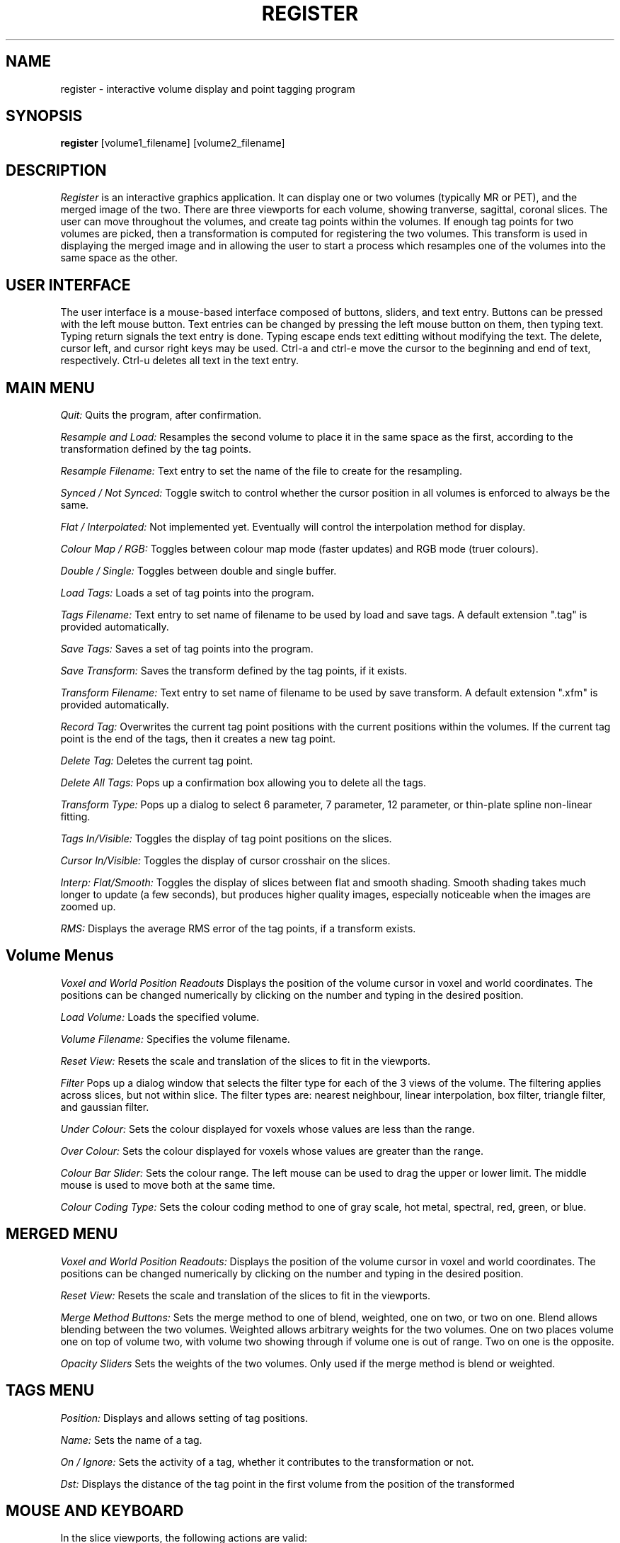 .TH REGISTER 1 "Register Version 1.0 alpha" "Montreal Neurological Institute"
.SH NAME
register - interactive volume display and point tagging program
.SH SYNOPSIS
.B register
[volume1_filename] [volume2_filename]
.SH DESCRIPTION
.I Register
is an interactive graphics application.  It can display one or two volumes
(typically MR or PET), and the merged image of the two.  There are three
viewports
for each volume, showing tranverse, sagittal, coronal slices.  The user
can move throughout the volumes, and create tag points within the volumes.
If enough tag points for two volumes are picked, then a transformation is
computed for registering the two volumes.  This transform is used in 
displaying the merged image and in allowing the user to start a
process which resamples one of the volumes into the same space as the other.
.SH USER INTERFACE
The user interface is a mouse-based interface composed of buttons, sliders,
and text entry.  Buttons can be pressed with the left mouse button.  Text
entries can be changed by pressing the left mouse button on them, then typing
text.  Typing return signals the text entry is done.  Typing escape ends
text editting without modifying the text.  The delete, cursor left, and
cursor right keys may be used.  Ctrl-a and ctrl-e move the cursor to the
beginning and end of text, respectively.  Ctrl-u deletes all text in the text
entry.

.SH MAIN MENU
.P
.I Quit:
Quits the program, after confirmation.
.P
.I Resample and Load:
Resamples the second volume to place it in the same space as the first,
according to the transformation defined by the tag points.
.P
.I Resample Filename:
Text entry to set the name of the file to create for the resampling.
.P
.I Synced / Not Synced:
Toggle switch to control whether the cursor position in all volumes is
enforced to always be the same.
.P
.I Flat / Interpolated:
Not implemented yet.  Eventually will control the interpolation method for
display.
.P
.I Colour Map / RGB:
Toggles between colour map mode (faster updates) and RGB mode (truer colours).
.P
.I Double / Single:
Toggles between double and single buffer.
.P
.I Load Tags:
Loads a set of tag points into the program.
.P
.I Tags Filename:
Text entry to set name of filename to be used by load and save tags.  A
default extension ".tag" is provided automatically.
.P
.I Save Tags:
Saves a set of tag points into the program.
.P
.I Save Transform:
Saves the transform defined by the tag points, if it exists.
.P
.I Transform Filename:
Text entry to set name of filename to be used by save transform.  A
default extension ".xfm" is provided automatically.
.P
.I Record Tag:
Overwrites the current tag point positions with the current positions within
the volumes.  If the current tag point is the end of the tags, then it creates
a new tag point.
.P
.I Delete Tag:
Deletes the current tag point.
.P
.I Delete All Tags:
Pops up a confirmation box allowing you to delete all the tags.
.P
.I Transform Type:
Pops up a dialog to select 6 parameter, 7 parameter, 12 parameter, or
thin-plate spline non-linear fitting.
.P
.I Tags In/Visible:
Toggles the display of tag point positions on the slices.
.P
.I Cursor In/Visible:
Toggles the display of cursor crosshair on the slices.
.P
.I Interp: Flat/Smooth:
Toggles the display of slices between flat and smooth shading.  Smooth shading
takes much longer to update (a few seconds), but produces higher quality images,
especially noticeable when the images are zoomed up.
.P
.I RMS:
Displays the average RMS error of the tag points, if a transform exists.

.SH Volume Menus
.P
.I Voxel and World Position Readouts
Displays the position of the volume cursor in voxel and world coordinates.
The positions can be changed numerically by clicking on the number and
typing in the desired position.
.P
.I Load Volume:
Loads the specified volume.
.P
.I Volume Filename:
Specifies the volume filename.
.P
.I Reset View:
Resets the scale and translation of the slices to fit in the viewports.
.P
.I Filter
Pops up a dialog window that selects the filter type for each of the
3 views of the volume.  The filtering applies across slices, but not within
slice.  The filter types are: nearest neighbour, linear interpolation,
box filter, triangle filter, and gaussian filter.
.P
.I Under Colour:
Sets the colour displayed for voxels whose values are less than the range.
.P
.I Over Colour:
Sets the colour displayed for voxels whose values are greater than the range.
.P
.I Colour Bar Slider:
Sets the colour range.  The left mouse can be used to drag the upper or lower
limit.  The middle mouse is used to move both at the same time.
.P
.I Colour Coding Type:
Sets the colour coding method to one of gray scale, hot metal, spectral,
red, green, or blue.

.SH MERGED MENU
.P
.I Voxel and World Position Readouts:
Displays the position of the volume cursor in voxel and world coordinates.
The positions can be changed numerically by clicking on the number and
typing in the desired position.
.P
.I Reset View:
Resets the scale and translation of the slices to fit in the viewports.
.P
.I Merge Method Buttons:
Sets the merge method to one of blend, weighted, one on two, or two on one.
Blend allows blending between the two volumes.  Weighted allows arbitrary
weights for the two volumes.  One on two places volume one on top of volume
two, with volume two showing through if volume one is out of range.  Two
on one is the opposite.
.P
.I Opacity Sliders
Sets the weights of the two volumes.  Only used if the merge method is
blend or weighted.

.SH TAGS MENU
.P
.I Position:
Displays and allows setting of tag positions.
.P
.I Name:
Sets the name of a tag.
.P
.I On / Ignore:
Sets the activity of a tag, whether it contributes to the transformation or
not.
.P
.I Dst:
Displays the distance of the tag point in the first volume from the
position of the  transformed

.SH MOUSE AND KEYBOARD
In the slice viewports, the following actions are valid:
.P
.I Left Mouse:
Sets the volume cursor position.
.P
.I Middle Mouse:
Moves slice perpendicular according to y position of mouse.
.P
.I Right Mouse:
Adds a new tag point at the current volume cursor positions.
.P
.I Shift/Ctrl/Alt Left Mouse:
Translates the slice display
.P
.I Shift/Ctrl/Alt Middle Mouse:
Zooms the slice display according to the y position of the mouse.

.SH AUTHOR
David MacDonald
.SH BUGS
Sometimes turning the tags visibilities off does not turn them off.
.P
On Indigo systems, the colour maps can get screwed up, especially when
sliding the colour bar limits.  In this case, iconize then deiconize the
window to restore the colour maps.  To avoid this altogether, switch to
RGB mode.  Current releases have minimized the occurrence of this bug.
.P
Sometimes you have to hit the over-colour or under-colour button twice
for it to notice.
.SH BUG REPORTS TO
David MacDonald	      david@pet.mni.mcgill.ca
.SH COPYRIGHTS
.ps 18
\fB\(co\fR\s12 Copyright 1993 by David MacDonald
